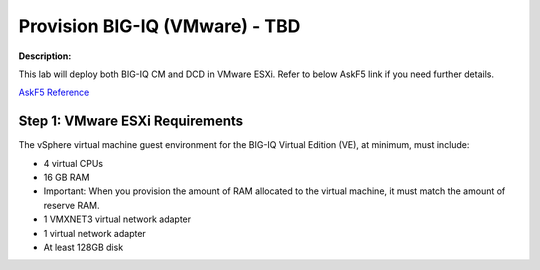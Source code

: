 Provision BIG-IQ (VMware) - TBD
==============================================================

**Description:**

This lab will deploy both BIG-IQ CM and DCD in VMware ESXi. Refer to below AskF5 link if you need further details. 

`AskF5 Reference <https://support.f5.com/kb/en-us/products/big-iq-centralized-mgmt/manuals/product/big-iq-centralized-management-and-vmware-setup-6-0-0.html>`__


Step 1: VMware ESXi Requirements
----------------------------------------------

The vSphere virtual machine guest environment for the BIG-IQ Virtual Edition (VE), at minimum, must include:

- 4 virtual CPUs
- 16 GB RAM
- Important: When you provision the amount of RAM allocated to the virtual machine, it must match the amount of reserve RAM.
- 1 VMXNET3 virtual network adapter
- 1 virtual network adapter
- At least 128GB disk